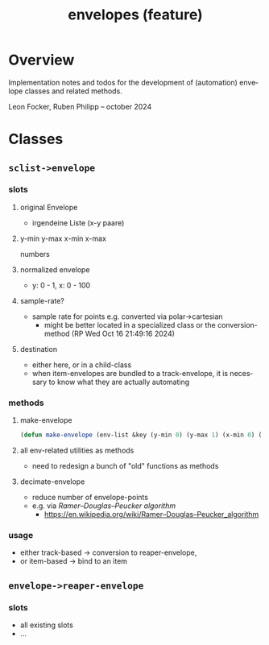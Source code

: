 # -*- eval: (flyspell-mode); eval: (ispell-change-dictionary "en") -*-
#+CATEGORY: sc
#+title: envelopes (feature)
#+LANGUAGE: en
#+startup: overview

* Overview

Implementation notes and todos for the development of (automation) envelope
classes and related methods.

Leon Focker, Ruben Philipp -- october 2024

* Classes

** ~sclist->envelope~ 

*** slots
**** original Envelope
- irgendeine Liste (x-y paare)
**** y-min y-max x-min x-max
numbers
**** normalized envelope
- y: 0 - 1, x: 0 - 100
**** sample-rate?
- sample rate for points e.g. converted via polar->cartesian
  - might be better located in a specialized class or the conversion-method (RP
    Wed Oct 16 21:49:16 2024) 
**** destination
- either here, or in a child-class
- when item-envelopes are bundled to a track-envelope, it is necessary to know
  what they are actually automating

*** methods
**** make-envelope
#+begin_src lisp
(defun make-envelope (env-list &key (y-min 0) (y-max 1) (x-min 0) (x-max 100)))  
#+end_src
**** all env-related utilities as methods
- need to redesign a bunch of "old" functions as methods
**** decimate-envelope

- reduce number of envelope-points
- e.g. via /Ramer–Douglas–Peucker algorithm/
  - https://en.wikipedia.org/wiki/Ramer–Douglas–Peucker_algorithm
  

*** usage

- either track-based -> conversion to reaper-envelope,
- or item-based -> bind to an item

** ~envelope->reaper-envelope~

*** slots
- all existing slots
- ...




